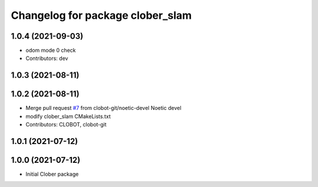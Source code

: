 ^^^^^^^^^^^^^^^^^^^^^^^^^^^^^^^^^
Changelog for package clober_slam
^^^^^^^^^^^^^^^^^^^^^^^^^^^^^^^^^

1.0.4 (2021-09-03)
------------------
* odom mode 0 check
* Contributors: dev

1.0.3 (2021-08-11)
------------------

1.0.2 (2021-08-11)
------------------
* Merge pull request `#7 <https://github.com/CLOBOT-Co-Ltd/clober/issues/7>`_ from clobot-git/noetic-devel
  Noetic devel
* modify clober_slam CMakeLists.txt
* Contributors: CLOBOT, clobot-git

1.0.1 (2021-07-12)
------------------

1.0.0 (2021-07-12)
------------------
* Initial Clober package
